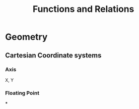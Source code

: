 #+title: Functions and Relations

* Geometry
** Cartesian Coordinate systems
*** Axis
X, Y
*** Floating Point
***

